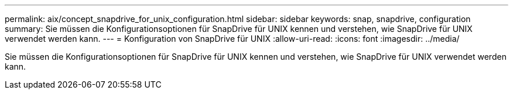 ---
permalink: aix/concept_snapdrive_for_unix_configuration.html 
sidebar: sidebar 
keywords: snap, snapdrive, configuration 
summary: Sie müssen die Konfigurationsoptionen für SnapDrive für UNIX kennen und verstehen, wie SnapDrive für UNIX verwendet werden kann. 
---
= Konfiguration von SnapDrive für UNIX
:allow-uri-read: 
:icons: font
:imagesdir: ../media/


[role="lead"]
Sie müssen die Konfigurationsoptionen für SnapDrive für UNIX kennen und verstehen, wie SnapDrive für UNIX verwendet werden kann.
